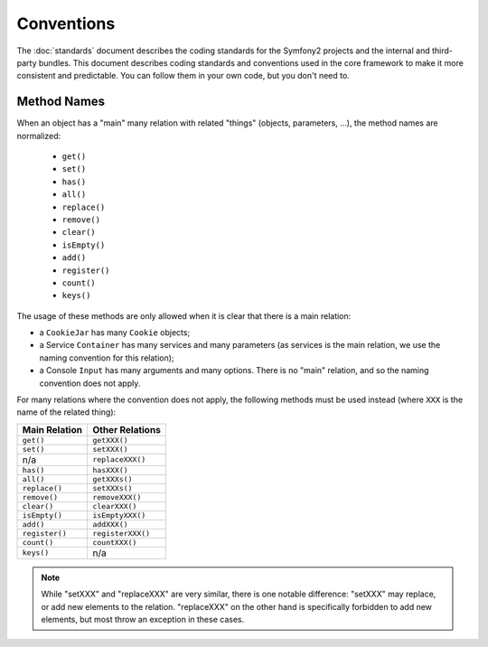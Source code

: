 Conventions
===========

The :doc:`standards` document describes the coding standards for the Symfony2
projects and the internal and third-party bundles. This document describes
coding standards and conventions used in the core framework to make it more
consistent and predictable. You can follow them in your own code, but you
don't need to.

Method Names
------------

When an object has a "main" many relation with related "things"
(objects, parameters, ...), the method names are normalized:

  * ``get()``
  * ``set()``
  * ``has()``
  * ``all()``
  * ``replace()``
  * ``remove()``
  * ``clear()``
  * ``isEmpty()``
  * ``add()``
  * ``register()``
  * ``count()``
  * ``keys()``

The usage of these methods are only allowed when it is clear that there
is a main relation:

* a ``CookieJar`` has many ``Cookie`` objects;

* a Service ``Container`` has many services and many parameters (as services
  is the main relation, we use the naming convention for this relation);

* a Console ``Input`` has many arguments and many options. There is no "main"
  relation, and so the naming convention does not apply.

For many relations where the convention does not apply, the following methods
must be used instead (where ``XXX`` is the name of the related thing):

+----------------+-------------------+
| Main Relation  | Other Relations   |
+================+===================+
| ``get()``      | ``getXXX()``      |
+----------------+-------------------+
| ``set()``      | ``setXXX()``      |
+----------------+-------------------+
| n/a            | ``replaceXXX()``  |
+----------------+-------------------+
| ``has()``      | ``hasXXX()``      |
+----------------+-------------------+
| ``all()``      | ``getXXXs()``     |
+----------------+-------------------+
| ``replace()``  | ``setXXXs()``     |
+----------------+-------------------+
| ``remove()``   | ``removeXXX()``   |
+----------------+-------------------+
| ``clear()``    | ``clearXXX()``    |
+----------------+-------------------+
| ``isEmpty()``  | ``isEmptyXXX()``  |
+----------------+-------------------+
| ``add()``      | ``addXXX()``      |
+----------------+-------------------+
| ``register()`` | ``registerXXX()`` |
+----------------+-------------------+
| ``count()``    | ``countXXX()``    |
+----------------+-------------------+
| ``keys()``     | n/a               |
+----------------+-------------------+

.. note::

    While "setXXX" and "replaceXXX" are very similar, there is one notable
    difference: "setXXX" may replace, or add new elements to the relation.
    "replaceXXX" on the other hand is specifically forbidden to add new
    elements, but most throw an exception in these cases.
